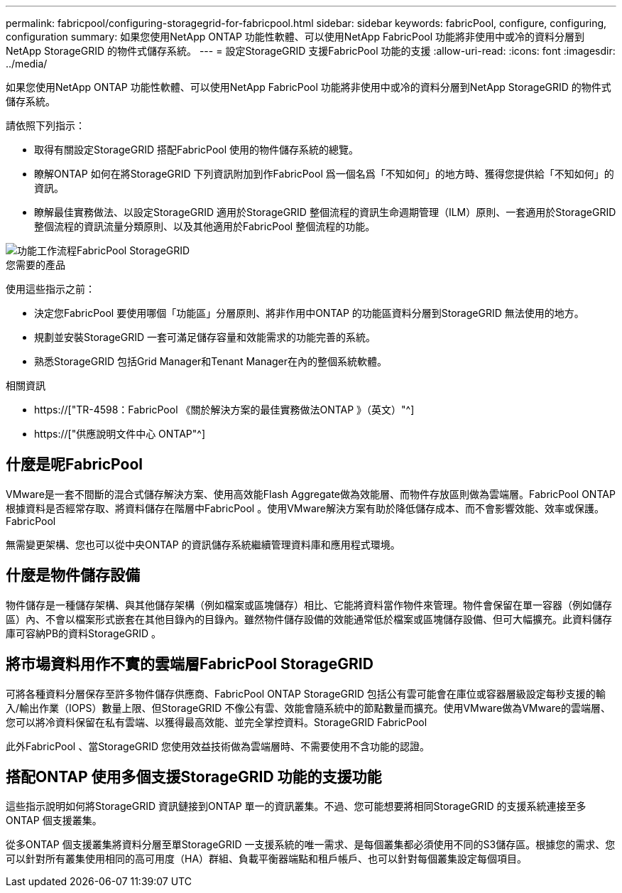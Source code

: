 ---
permalink: fabricpool/configuring-storagegrid-for-fabricpool.html 
sidebar: sidebar 
keywords: fabricPool, configure, configuring, configuration 
summary: 如果您使用NetApp ONTAP 功能性軟體、可以使用NetApp FabricPool 功能將非使用中或冷的資料分層到NetApp StorageGRID 的物件式儲存系統。 
---
= 設定StorageGRID 支援FabricPool 功能的支援
:allow-uri-read: 
:icons: font
:imagesdir: ../media/


[role="lead"]
如果您使用NetApp ONTAP 功能性軟體、可以使用NetApp FabricPool 功能將非使用中或冷的資料分層到NetApp StorageGRID 的物件式儲存系統。

請依照下列指示：

* 取得有關設定StorageGRID 搭配FabricPool 使用的物件儲存系統的總覽。
* 瞭解ONTAP 如何在將StorageGRID 下列資訊附加到作FabricPool 爲一個名爲「不知如何」的地方時、獲得您提供給「不知如何」的資訊。
* 瞭解最佳實務做法、以設定StorageGRID 適用於StorageGRID 整個流程的資訊生命週期管理（ILM）原則、一套適用於StorageGRID 整個流程的資訊流量分類原則、以及其他適用於FabricPool 整個流程的功能。


image::../media/fabricpool_storagegrid_workflow.png[功能工作流程FabricPool StorageGRID]

.您需要的產品
使用這些指示之前：

* 決定您FabricPool 要使用哪個「功能區」分層原則、將非作用中ONTAP 的功能區資料分層到StorageGRID 無法使用的地方。
* 規劃並安裝StorageGRID 一套可滿足儲存容量和效能需求的功能完善的系統。
* 熟悉StorageGRID 包括Grid Manager和Tenant Manager在內的整個系統軟體。


.相關資訊
* https://["TR-4598：FabricPool 《關於解決方案的最佳實務做法ONTAP 》（英文）"^]
* https://["供應說明文件中心 ONTAP"^]




== 什麼是呢FabricPool

VMware是一套不間斷的混合式儲存解決方案、使用高效能Flash Aggregate做為效能層、而物件存放區則做為雲端層。FabricPool ONTAP根據資料是否經常存取、將資料儲存在階層中FabricPool 。使用VMware解決方案有助於降低儲存成本、而不會影響效能、效率或保護。FabricPool

無需變更架構、您也可以從中央ONTAP 的資訊儲存系統繼續管理資料庫和應用程式環境。



== 什麼是物件儲存設備

物件儲存是一種儲存架構、與其他儲存架構（例如檔案或區塊儲存）相比、它能將資料當作物件來管理。物件會保留在單一容器（例如儲存區）內、不會以檔案形式嵌套在其他目錄內的目錄內。雖然物件儲存設備的效能通常低於檔案或區塊儲存設備、但可大幅擴充。此資料儲存庫可容納PB的資料StorageGRID 。



== 將市場資料用作不實的雲端層FabricPool StorageGRID

可將各種資料分層保存至許多物件儲存供應商、FabricPool ONTAP StorageGRID 包括公有雲可能會在庫位或容器層級設定每秒支援的輸入/輸出作業（IOPS）數量上限、但StorageGRID 不像公有雲、效能會隨系統中的節點數量而擴充。使用VMware做為VMware的雲端層、您可以將冷資料保留在私有雲端、以獲得最高效能、並完全掌控資料。StorageGRID FabricPool

此外FabricPool 、當StorageGRID 您使用效益技術做為雲端層時、不需要使用不含功能的認證。



== 搭配ONTAP 使用多個支援StorageGRID 功能的支援功能

這些指示說明如何將StorageGRID 資訊鏈接到ONTAP 單一的資訊叢集。不過、您可能想要將相同StorageGRID 的支援系統連接至多ONTAP 個支援叢集。

從多ONTAP 個支援叢集將資料分層至單StorageGRID 一支援系統的唯一需求、是每個叢集都必須使用不同的S3儲存區。根據您的需求、您可以針對所有叢集使用相同的高可用度（HA）群組、負載平衡器端點和租戶帳戶、也可以針對每個叢集設定每個項目。
